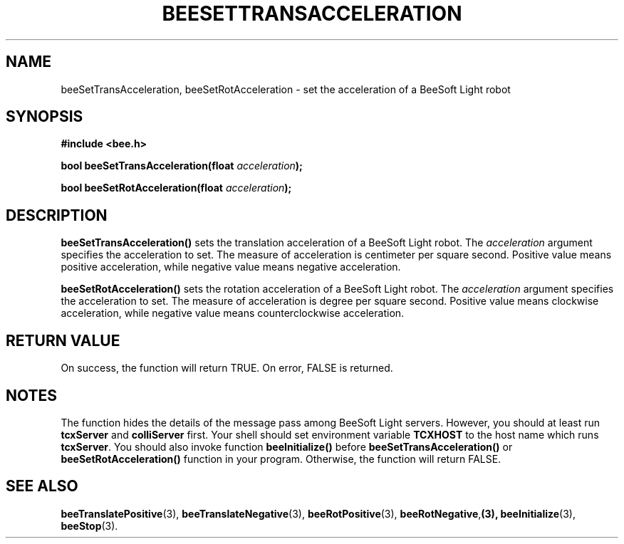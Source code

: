 .TH BEESETTRANSACCELERATION 3 "April 2, 1999" "BeeSoft Light" "BeeSoft Light"
.SH NAME
beeSetTransAcceleration, beeSetRotAcceleration \- set the acceleration of a BeeSoft Light robot 

.SH SYNOPSIS
.B #include <bee.h>

.BI "bool beeSetTransAcceleration(float " acceleration ");"

.BI "bool beeSetRotAcceleration(float " acceleration ");"

.SH DESCRIPTION
.B "beeSetTransAcceleration()"
sets the translation acceleration of a BeeSoft Light robot.  
The 
.I "acceleration" 
argument specifies the acceleration to set. The measure of acceleration is 
centimeter per square second. Positive value means positive acceleration, 
while negative value means negative acceleration. 

.B "beeSetRotAcceleration()"
sets the rotation acceleration of a BeeSoft Light robot.  
The 
.I "acceleration" 
argument specifies the acceleration to set. The measure of acceleration is 
degree per square second. Positive value means clockwise acceleration, while negative 
value means counterclockwise acceleration. 

.SH "RETURN VALUE"
On success, the function will return TRUE.  On error, FALSE is 
returned.

.SH NOTES
The function hides the details of the message pass among 
BeeSoft Light servers. However, you should at least run 
.B "tcxServer" 
and
.B "colliServer" 
first. Your shell should set environment variable 
.B "TCXHOST" 
to the host name which runs
.BR "tcxServer". 
You should also invoke function 
.B "beeInitialize()" 
before 
.B "beeSetTransAcceleration()"
or
.B "beeSetRotAcceleration()"
function in your program. Otherwise, 
the function will return FALSE.


.SH SEE ALSO
.BR "beeTranslatePositive" (3),    
.BR "beeTranslateNegative" (3),    
.BR "beeRotPositive" (3),  
.BR "beeRotNegative", (3),
.BR "beeInitialize" (3),
.BR "beeStop" (3). 

